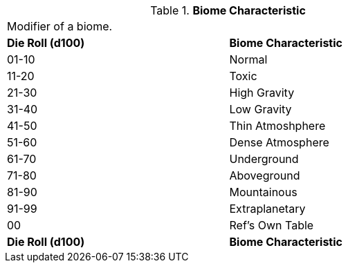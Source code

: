 // Table 8.11 Biome Characteristic
.*Biome Characteristic*
[width="75%",cols="2*^",frame="all", stripes="even"]
|===
2+<|Modifier of a biome. 
s|Die Roll (d100)
s|Biome Characteristic

|01-10
|Normal

|11-20
|Toxic

|21-30
|High Gravity

|31-40
|Low Gravity

|41-50
|Thin Atmoshphere

|51-60
|Dense Atmosphere

|61-70
|Underground

|71-80
|Aboveground

|81-90
|Mountainous

|91-99
|Extraplanetary

|00
|Ref's Own Table

s|Die Roll (d100)
s|Biome Characteristic


|===
